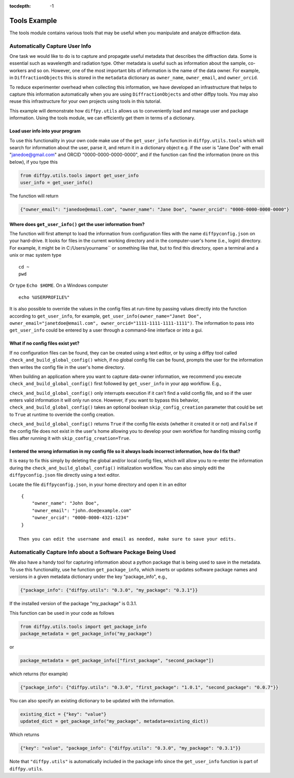 .. _Tools Example:

:tocdepth: -1

Tools Example
#############

The tools module contains various tools that may be useful when you manipulate and analyze diffraction data.

Automatically Capture User Info
===============================

One task we would like to do is to capture and propagate useful metadata that describes the diffraction data.
Some is essential such as wavelength and radiation type. Other metadata is useful such as information about the
sample, co-workers and so on.  However, one of the most important bits of information is the name of the data owner.
For example, in ``DiffractionObjects`` this is stored in the ``metadata`` dictionary as ``owner_name``, ``owner_email``,
and ``owner_orcid``.

To reduce experimenter overhead when collecting this information, we have developed an infrastructure that helps
to capture this information automatically when you are using ``DiffractionObjects`` and other diffpy tools.
You may also reuse this infrastructure for your own projects using tools in this tutorial.

This example will demonstrate how ``diffpy.utils`` allows us to conveniently load and manage user and package information.
Using the tools module, we can efficiently get them in terms of a dictionary.

Load user info into your program
--------------------------------

To use this functionality in your own code make use of the ``get_user_info`` function in
``diffpy.utils.tools`` which will search for information about the user, parse it, and return
it in a dictionary object e.g. if the user is "Jane Doe" with email "janedoe@gmail.com" and ORCID
"0000-0000-0000-0000", and if the
function can find the information (more on this below), if you type this

.. code-block:: python

    from diffpy.utils.tools import get_user_info
    user_info = get_user_info()

The function will return

.. code-block:: python

        {"owner_email": "janedoe@email.com", "owner_name": "Jane Doe", "owner_orcid": "0000-0000-0000-0000"}


Where does ``get_user_info()`` get the user information from?
-------------------------------------------------------------

The function will first attempt to load the information from configuration files with the name ``diffpyconfig.json``
on your hard-drive.
It looks for files in the current working directory and in the computer-user's home (i.e., login) directory.
For example, it might be in C:/Users/yourname`` or something like that, but to find this directory, open
a terminal and a unix or mac system type ::

    cd ~
    pwd

Or type ``Echo $HOME``.  On a Windows computer ::

    echo %USERPROFILE%"

It is also possible to override the values in the config files at run-time by passing values directly into the
function according to ``get_user_info``, for example,
``get_user_info(owner_name="Janet Doe", owner_email="janetdoe@email.com", owner_orcid="1111-1111-1111-1111")``.
The information to pass into ``get_user_info`` could be entered by a user through a command-line interface
or into a gui.

What if no config files exist yet?
-----------------------------------

If no configuration files can be found, they can be created using a text editor, or by using a diffpy tool
called ``check_and_build_global_config()`` which, if no global config file can be found, prompts the user for the
information then writes the config file in the user's home directory.

When building an application where you want to capture data-owner information, we recommend you execute
``check_and_build_global_config()`` first followed by ``get_user_info`` in your app workflow.  E.g.,

.. code-block:: python
    from diffpy.utils.tools import check_and_build_global_config, get_user_info
    from datetime import datetime
    import json

    def my_cool_data_enhancer_app_main(data, filepath):
        check_and_build_global_config()
        metadata_enhanced_data = get_user_info()
        metadata_enhanced_data.update({"creation_time": datetime.now(),
                                       "data": data})
        with open(filepath, "w") as f:
            json.dump(metadata_enhanced_data, f)

``check_and_build_global_config()`` only
interrupts execution if it can't find a valid config file, and so if the user enters valid information
it will only run once.  However, if you want to bypass this behavior,
``check_and_build_global_config()`` takes an optional boolean ``skip_config_creation`` parameter that
could be set to ``True`` at runtime to override the config creation.

``check_and_build_global_config()`` returns ``True`` if the config file exists (whether it created it or not)
and ``False`` if the config file does not exist in the user's home allowing you to develop your own
workflow for handling missing config files after running it with ``skip_config_creation=True``.

I entered the wrong information in my config file so it always loads incorrect information, how do I fix that?
--------------------------------------------------------------------------------------------------------------

It is easy to fix this simply by deleting the global and/or local config files, which will allow
you to re-enter the information during the ``check_and_build_global_config()`` initialization
workflow.   You can also simply editi the ``diffpyconfig.json`` file directly using a text
editor.

Locate the file ``diffpyconfig.json``, in your home directory and open it in an editor ::

    {
        "owner_name": "John Doe",
        "owner_email": "john.doe@example.com"
        "owner_orcid": "0000-0000-4321-1234"
    }

   Then you can edit the username and email as needed, make sure to save your edits.

Automatically Capture Info about a Software Package Being Used
==============================================================

We also have a handy tool for capturing information about a python package that is being used
to save in the metadata.  To use this functionality, use he function ``get_package_info``, which
inserts or updates software package names and versions in a given metadata dictionary under
the key "package_info", e.g.,

.. code-block:: python

    {"package_info": {"diffpy.utils": "0.3.0", "my_package": "0.3.1"}}

If the installed version of the package "my_package" is 0.3.1.

This function can be used in your code as follows

.. code-block:: python

    from diffpy.utils.tools import get_package_info
    package_metadata = get_package_info("my_package")

or

.. code-block:: python

    package_metadata = get_package_info(["first_package", "second_package"])

which returns (for example)

.. code-block:: python

    {"package_info": {"diffpy.utils": "0.3.0", "first_package": "1.0.1", "second_package": "0.0.7"}}


You can also specify an existing dictionary to be updated with the information.

.. code-block:: python

    existing_dict = {"key": "value"}
    updated_dict = get_package_info("my_package", metadata=existing_dict))

Which returns

.. code-block:: python

    {"key": "value", "package_info": {"diffpy.utils": "0.3.0", "my_package": "0.3.1"}}


Note that ``"diffpy.utils"`` is automatically included in the package info since the ``get_user_info`` function is
part of ``diffpy.utils``.
